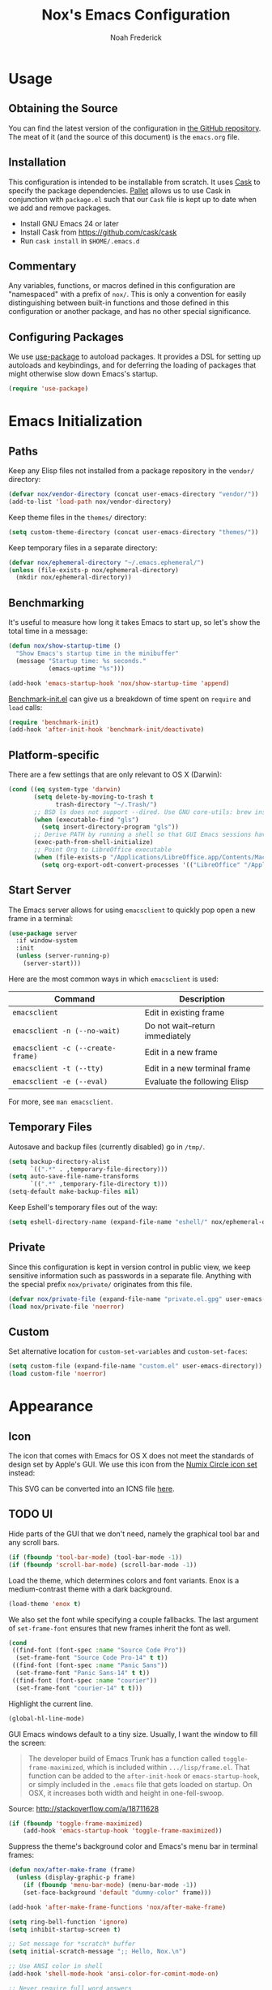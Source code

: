 #+TITLE: Nox's Emacs Configuration
#+AUTHOR: Noah Frederick

* Usage

** Obtaining the Source

   You can find the latest version of the configuration in [[https://github.com/noahfrederick/dots][the GitHub
   repository]]. The meat of it (and the source of this document) is the
   =emacs.org= file.

** Installation

   This configuration is intended to be installable from scratch. It
   uses [[https://github.com/cask/cask][Cask]] to specify the package dependencies. [[https://github.com/rdallasgray/pallet][Pallet]] allows us to
   use Cask in conjunction with =package.el= such that our =Cask= file is
   kept up to date when we add and remove packages.

  - Install GNU Emacs 24 or later
  - Install Cask from https://github.com/cask/cask
  - Run =cask install= in =$HOME/.emacs.d=

** Commentary

   Any variables, functions, or macros defined in this configuration
   are "namespaced" with a prefix of ~nox/~. This is only a convention
   for easily distinguishing between built-in functions and those
   defined in this configuration or another package, and has no other
   special significance.

** Configuring Packages

   We use [[https://github.com/jwiegley/use-package][use-package]] to autoload packages. It provides a DSL for
   setting up autoloads and keybindings, and for deferring the loading
   of packages that might otherwise slow down Emacs's startup.

   #+NAME: init-before
   #+BEGIN_SRC emacs-lisp :tangle no
     (require 'use-package)
   #+END_SRC

* Emacs Initialization

** Paths

   Keep any Elisp files not installed from a package repository in the
   =vendor/= directory:

   #+NAME: init-before
   #+BEGIN_SRC emacs-lisp :tangle no
     (defvar nox/vendor-directory (concat user-emacs-directory "vendor/"))
     (add-to-list 'load-path nox/vendor-directory)
   #+END_SRC

   Keep theme files in the =themes/= directory:

   #+NAME: init-before
   #+BEGIN_SRC emacs-lisp :tangle no
     (setq custom-theme-directory (concat user-emacs-directory "themes/"))
   #+END_SRC

   Keep temporary files in a separate directory:

   #+NAME: init-before
   #+BEGIN_SRC emacs-lisp :tangle no
     (defvar nox/ephemeral-directory "~/.emacs.ephemeral/")
     (unless (file-exists-p nox/ephemeral-directory)
       (mkdir nox/ephemeral-directory))
   #+END_SRC

** Benchmarking

   It's useful to measure how long it takes Emacs to start up, so
   let's show the total time in a message:

   #+NAME: init-after
   #+BEGIN_SRC emacs-lisp :tangle no :tangle no
     (defun nox/show-startup-time ()
       "Show Emacs's startup time in the minibuffer"
       (message "Startup time: %s seconds."
                (emacs-uptime "%s")))

     (add-hook 'emacs-startup-hook 'nox/show-startup-time 'append)
   #+END_SRC

   [[https://github.com/dholm/benchmark-init-el][Benchmark-init.el]] can give us a breakdown of time spent on ~require~
   and ~load~ calls:

   #+NAME: init-before
   #+BEGIN_SRC emacs-lisp :tangle no :tangle no
     (require 'benchmark-init)
     (add-hook 'after-init-hook 'benchmark-init/deactivate)
   #+END_SRC

** Platform-specific

   There are a few settings that are only relevant to OS X (Darwin):

   #+NAME: init-before
   #+BEGIN_SRC emacs-lisp :tangle no
     (cond ((eq system-type 'darwin)
            (setq delete-by-moving-to-trash t
                  trash-directory "~/.Trash/")
            ;; BSD ls does not support --dired. Use GNU core-utils: brew install coreutils
            (when (executable-find "gls")
              (setq insert-directory-program "gls"))
            ;; Derive PATH by running a shell so that GUI Emacs sessions have access to it
            (exec-path-from-shell-initialize)
            ;; Point Org to LibreOffice executable
            (when (file-exists-p "/Applications/LibreOffice.app/Contents/MacOS/soffice")
              (setq org-export-odt-convert-processes '(("LibreOffice" "/Applications/LibreOffice.app/Contents/MacOS/soffice --headless --convert-to %f%x --outdir %d %i"))))))
   #+END_SRC

** Start Server

   The Emacs server allows for using =emacsclient= to quickly pop open a
   new frame in a terminal:

   #+NAME: init-after
   #+BEGIN_SRC emacs-lisp :tangle no
     (use-package server
       :if window-system
       :init
       (unless (server-running-p)
         (server-start)))
   #+END_SRC

   Here are the most common ways in which =emacsclient= is used:

   | Command                         | Description                     |
   |---------------------------------+---------------------------------|
   | =emacsclient=                     | Edit in existing frame          |
   | =emacsclient -n (--no-wait)=      | Do not wait--return immediately |
   | =emacsclient -c (--create-frame)= | Edit in a new frame             |
   | =emacsclient -t (--tty)=          | Edit in a new terminal frame    |
   | =emacsclient -e (--eval)=         | Evaluate the following Elisp    |

   For more, see =man emacsclient=.

** Temporary Files

   Autosave and backup files (currently disabled) go in =/tmp/=.

   #+NAME: init-after
   #+BEGIN_SRC emacs-lisp :tangle no
     (setq backup-directory-alist
           `((".*" . ,temporary-file-directory)))
     (setq auto-save-file-name-transforms
           `((".*" ,temporary-file-directory t)))
     (setq-default make-backup-files nil)
   #+END_SRC

   Keep Eshell's temporary files out of the way:

   #+NAME: init-after
   #+BEGIN_SRC emacs-lisp :tangle no
     (setq eshell-directory-name (expand-file-name "eshell/" nox/ephemeral-directory))
   #+END_SRC

** Private

   Since this configuration is kept in version control in public view,
   we keep sensitive information such as passwords in a separate
   file. Anything with the special prefix ~nox/private/~ originates from
   this file.

   #+NAME: init-before
   #+BEGIN_SRC emacs-lisp :tangle no
     (defvar nox/private-file (expand-file-name "private.el.gpg" user-emacs-directory))
     (load nox/private-file 'noerror)
   #+END_SRC

** Custom

   Set alternative location for =custom-set-variables= and =custom-set-faces=:

   #+NAME: init-after
   #+BEGIN_SRC emacs-lisp :tangle no
     (setq custom-file (expand-file-name "custom.el" user-emacs-directory))
     (load custom-file 'noerror)
   #+END_SRC

* Appearance

** Icon

   The icon that comes with Emacs for OS X does not meet the standards
   of design set by Apple's GUI. We use this icon from the [[https://github.com/numixproject/numix-icon-theme-circle][Numix
   Circle icon set]] instead:

   [[file:emacs.svg]]

   This SVG can be converted into an ICNS file [[http://iconverticons.com/online/][here]].

** TODO UI

   Hide parts of the GUI that we don't need, namely the graphical tool
   bar and any scroll bars.

   #+NAME: appearance
   #+BEGIN_SRC emacs-lisp :tangle no
     (if (fboundp 'tool-bar-mode) (tool-bar-mode -1))
     (if (fboundp 'scroll-bar-mode) (scroll-bar-mode -1))
   #+END_SRC

   Load the theme, which determines colors and font variants. Enox is
   a medium-contrast theme with a dark background.

   #+NAME: appearance
   #+BEGIN_SRC emacs-lisp :tangle no
     (load-theme 'enox t)
   #+END_SRC

   We also set the font while specifying a couple fallbacks. The last
   argument of ~set-frame-font~ ensures that new frames inherit the font
   as well.

   #+NAME: appearance
   #+BEGIN_SRC emacs-lisp :tangle no
     (cond
      ((find-font (font-spec :name "Source Code Pro"))
       (set-frame-font "Source Code Pro-14" t t))
      ((find-font (font-spec :name "Panic Sans"))
       (set-frame-font "Panic Sans-14" t t))
      ((find-font (font-spec :name "courier"))
       (set-frame-font "courier-14" t t)))
   #+END_SRC

   Highlight the current line.

   #+NAME: appearance
   #+BEGIN_SRC emacs-lisp :tangle no
     (global-hl-line-mode)
   #+END_SRC

   GUI Emacs windows default to a tiny size. Usually, I want the
   window to fill the screen:

   #+BEGIN_QUOTE
     The developer build of Emacs Trunk has a function called
     ~toggle-frame-maximized~, which is included within
     =.../lisp/frame.el=. That function can be added to the
     ~after-init-hook~ or ~emacs-startup-hook~, or simply included in the
     =.emacs= file that gets loaded on startup. On OSX, it increases
     both width and height in one-fell-swoop.
   #+END_QUOTE

   Source: http://stackoverflow.com/a/18711628

   #+NAME: appearance
   #+BEGIN_SRC emacs-lisp :tangle no
     (if (fboundp 'toggle-frame-maximized)
         (add-hook 'emacs-startup-hook 'toggle-frame-maximized))
   #+END_SRC

   Suppress the theme's background color and Emacs's menu bar in
   terminal frames:

   #+NAME: appearance
   #+BEGIN_SRC emacs-lisp :tangle no
     (defun nox/after-make-frame (frame)
       (unless (display-graphic-p frame)
         (if (fboundp 'menu-bar-mode) (menu-bar-mode -1))
         (set-face-background 'default "dummy-color" frame)))

     (add-hook 'after-make-frame-functions 'nox/after-make-frame)
   #+END_SRC

   #+NAME: appearance
   #+BEGIN_SRC emacs-lisp :tangle no
     (setq ring-bell-function 'ignore)
     (setq inhibit-startup-screen t)

     ;; Set message for *scratch* buffer
     (setq initial-scratch-message ";; Hello, Nox.\n")

     ;; Use ANSI color in shell
     (add-hook 'shell-mode-hook 'ansi-color-for-comint-mode-on)

     ;; Never require full word answers
     (defalias 'yes-or-no-p 'y-or-n-p)

     (setq linum-format "%4d ")
     (add-hook 'prog-mode-hook 'linum-mode)
   #+END_SRC

** Mode-line

   [[https://github.com/Bruce-Connor/smart-mode-line][Smart Mode Line]] provides a fairly understandable mode-line format.

   #+NAME: appearance
   #+BEGIN_SRC emacs-lisp :tangle no
     (use-package smart-mode-line
       :init
       (progn
         (if after-init-time (sml/setup)
           (add-hook 'after-init-hook 'sml/setup))

         (setq sml/override-theme nil
               sml/shorten-directory nil
               sml/mode-width 'right)))
   #+END_SRC

** Popwin

   [[https://github.com/m2ym/popwin-el][Popwin]] forces certain buffers into a temporary window with fixed
   height that spans the entire width of the frame.

   #+NAME: appearance
   #+BEGIN_SRC emacs-lisp :tangle no
     (use-package popwin
       :commands popwin-mode
       :idle (popwin-mode 1)
       :config
       (progn
         (push '("*Org Agenda*" :width 82 :position right :dedicated t :stick t) popwin:special-display-config)
         (push '("*helm*" :height 20) popwin:special-display-config)
         (push '("^\*helm .+\*$" :regexp t :height 20) popwin:special-display-config)
         (push '("*Compile-Log*" :height 20 :noselect t) popwin:special-display-config)))
   #+END_SRC

** Delimiters

   The parenface package colors parentheses distinctly. The
   rainbow-delimiters package goes a step further and differentiates
   levels of nested parentheses by color. This is mostly useful for
   visually parsing Lisp's parenthesis-heavy syntax.

   #+NAME: appearance
   #+BEGIN_SRC emacs-lisp :tangle no
     (use-package parenface)
     (use-package rainbow-delimiters
       :commands rainbow-delimiters-mode
       :init
       (add-hook 'emacs-lisp-mode-hook 'rainbow-delimiters-mode))
   #+END_SRC

   Highlight matching parenthesis, brace, etc.

   #+NAME: appearance
   #+BEGIN_SRC emacs-lisp :tangle no
     (show-paren-mode t)
   #+END_SRC

** Color Names and Codes

   Rainbow mode displays textual color representations with a
   corresponding colored background.

   #+NAME: appearance
   #+BEGIN_SRC emacs-lisp :tangle no
     (use-package rainbow-mode
       :commands rainbow-turn-on
       :init
       (add-hook 'prog-mode-hook 'rainbow-turn-on))
   #+END_SRC

* Key Bindings

** Evil

   Evil mode is a minor mode providing Vim emulation for Emacs. It
   reproduces Vim's modal editing and even certain Ex commands.

   Evil Leader mode provides something like Vim's =<Leader>=, which is
   set to =SPC= below. Here are the conventions used throughout the
   configuration around "namespacing" sets of commands bound to the
   leader key:

   | Key | Description                 |
   |-----+-----------------------------|
   | =g=   | Git functions (via Magit)   |
   | =h=   | Helm commands               |
   | =o=   | Option (minor-mode) toggles |
   | =r=   | Global Org mode functions   |

   (Evil Leader mode has to be initialized before Evil mode to work
   around [[https://github.com/cofi/evil-leader/issues/10][a limitation]].)

   #+NAME: evil
   #+BEGIN_SRC emacs-lisp :tangle no
     (use-package evil
       :pre-load
       (setq evil-want-C-u-scroll t
             evil-want-C-w-in-emacs-state t)
       :init
       (progn
         (use-package evil-leader
           :init
           (progn
             (evil-leader/set-leader "<SPC>")
             (global-evil-leader-mode 1)

             (evil-leader/set-key
               "SPC" 'smex
               "=" 'nox/indent-buffer
               "b" 'ido-switch-buffer
               "B" 'ibuffer
               "d" 'projectile-find-dir
               "D" 'dired
               "e" 'ido-find-file
               "f" 'projectile-find-file
               "k" 'kill-this-buffer
               "K" 'dash-at-point
               "p" 'projectile-switch-project
               "P" 'paradox-list-packages
               "s" 'ansi-term
               "T" 'nox/write-timestamped-current-file-copy
               "u" 'undo-tree-visualize
               "w" 'whitespace-cleanup
               "y" 'nox/yank-buffer
               "z" 'nox/narrow-or-widen
               ;; Option toggle
               "o l" 'whitespace-mode
               "o n" 'linum-mode
               "o q" 'auto-fill-mode
               "o w" 'toggle-truncate-lines)))

         (use-package evil-numbers
           :config
           (progn
             (define-key evil-normal-state-map "+" 'evil-numbers/inc-at-pt)
             (define-key evil-normal-state-map "_" 'evil-numbers/dec-at-pt))))
       :config
       (progn
         (setq evil-default-cursor '("DodgerBlue1" box)
               evil-normal-state-cursor '("white" box)
               evil-emacs-state-cursor '("pink" box)
               evil-motion-state-cursor '("SeaGreen1" box)
               evil-insert-state-cursor '("white" bar)
               evil-visual-state-cursor '("white" hbar)
               evil-replace-state-cursor '("orange" hbar))

         (evil-mode 1)

         ;; Override the starting state in a few major modes
         (evil-set-initial-state 'magit-mode 'emacs)
         (evil-set-initial-state 'org-agenda-mode 'emacs)
         (evil-set-initial-state 'package-menu-mode 'motion)
         (evil-set-initial-state 'paradox-menu-mode 'motion)

         ;; Reclaim useful keys from evil-motion-state-map
         (define-key evil-motion-state-map (kbd "RET") nil)
         (define-key evil-motion-state-map (kbd "TAB") nil)

         (global-set-key (kbd "RET") 'newline-and-indent)
         (define-key minibuffer-local-map (kbd "C-w") 'backward-kill-word)

         (define-key evil-motion-state-map "j" 'evil-next-visual-line)
         (define-key evil-motion-state-map "k" 'evil-previous-visual-line)
         (define-key evil-normal-state-map "Y" (kbd "y$"))

         ;; Commentary.vim
         (use-package evil-operator-comment
           :init
           (global-evil-operator-comment-mode 1))

         ;; Vinegar.vim
         (autoload 'dired-jump "dired-x"
           "Jump to Dired buffer corresponding to current buffer." t)
         (define-key evil-normal-state-map "-" 'dired-jump)
         (evil-define-key 'normal dired-mode-map "-" 'dired-up-directory)

         ;; Unimpaired.vim
         (define-key evil-normal-state-map (kbd "[ SPC")
           (lambda () (interactive) (evil-insert-newline-above) (forward-line)))
         (define-key evil-normal-state-map (kbd "] SPC")
           (lambda () (interactive) (evil-insert-newline-below) (forward-line -1)))
         (define-key evil-normal-state-map (kbd "[ e") (kbd "ddkP"))
         (define-key evil-normal-state-map (kbd "] e") (kbd "ddp"))
         (define-key evil-normal-state-map (kbd "[ b") 'previous-buffer)
         (define-key evil-normal-state-map (kbd "] b") 'next-buffer)))
   #+END_SRC

   Additionally, let's make =ESC= work more or less like it does in Vim.

   #+NAME: evil
   #+BEGIN_SRC emacs-lisp :tangle no
     ;; Escape minibuffer
     (defun nox/minibuffer-keyboard-quit ()
       "Abort recursive edit.

     In Delete Selection mode, if the mark is active, just deactivate it;
     then it takes a second \\[keyboard-quit] to abort the minibuffer."
       (interactive)
       (if (and delete-selection-mode transient-mark-mode mark-active)
           (setq deactivate-mark t)
         (when (get-buffer "*Completions*") (delete-windows-on "*Completions*"))
         (abort-recursive-edit)))

     (define-key minibuffer-local-map [escape] 'nox/minibuffer-keyboard-quit)
     (define-key minibuffer-local-ns-map [escape] 'nox/minibuffer-keyboard-quit)
     (define-key minibuffer-local-completion-map [escape] 'nox/minibuffer-keyboard-quit)
     (define-key minibuffer-local-must-match-map [escape] 'nox/minibuffer-keyboard-quit)
     (define-key minibuffer-local-isearch-map [escape] 'nox/minibuffer-keyboard-quit)
   #+END_SRC

** God Mode

   [[https://github.com/chrisdone/god-mode][God mode]] allows for entering chorded key sequences without the
   chording.

   #+BEGIN_EXAMPLE
     Before: C-p C-k C-n M-^ ) C-j C-y M-r C-x z z M-2 C-g C-g C-x C-s
     After:    p   k   n g ^ )   j   y g r     . .   2   g   g   x   s
   #+END_EXAMPLE

   [[https://github.com/gridaphobe/evil-god-state][Evil god state]] provides an ~evil-execute-in-god-state~ command, which
   creates an automatic =<Leader>= key of sorts for chorded Emacs
   commands. For example, the =C-x C-f= binding for ~find-file~ becomes
   =\xf=. This becomes particularly useful when dealing with major modes
   such as Org mode that define many mode-specific chorded key
   bindings. In this regard, it fills the role of Vim's =<LocalLeader>=.

   #+NAME: evil
   #+BEGIN_SRC emacs-lisp :tangle no
     (use-package evil-god-state
       :commands evil-execute-in-god-state
       :init (evil-define-key 'normal global-map "\\" 'evil-execute-in-god-state))
   #+END_SRC

* Editing

** Text Encodings

   Use UTF-8 encoding wherever possible:

   #+NAME: editing
   #+BEGIN_SRC emacs-lisp :tangle no
     (set-default-coding-systems 'utf-8-unix)
     (set-terminal-coding-system 'utf-8-unix)
     (set-keyboard-coding-system 'utf-8-unix)
     (prefer-coding-system 'utf-8-unix)
   #+END_SRC

   Even so, ~ansi-term~ doesn't obey:

   #+NAME: editing
   #+BEGIN_SRC emacs-lisp :tangle no
     (defadvice ansi-term (after advise-ansi-term-coding-system)
       (set-buffer-process-coding-system 'utf-8-unix 'utf-8-unix))
     (ad-activate 'ansi-term)
   #+END_SRC

** Utilities

   These packages provide various conveniences for editing.

   #+NAME: editing
   #+BEGIN_SRC emacs-lisp :tangle no
     (use-package evil-surround
       :commands global-evil-surround-mode
       :idle (global-evil-surround-mode 1))

     (use-package smartparens-config
       :commands smartparens-global-mode
       :idle (smartparens-global-mode t)
       :config
       (progn
         ;; Smartparens manipulations
         ;; See all of them here:
         ;; https://github.com/Fuco1/smartparens/wiki/Working-with-expressions
         (evil-define-key 'normal emacs-lisp-mode-map
           (kbd "C-S-k") 'sp-split-sexp
           (kbd "C-S-j") 'sp-join-sexp
           (kbd "C-S-l") 'sp-forward-slurp-sexp
           (kbd "C-S-h") 'sp-backward-slurp-sexp
           (kbd "C-M-l") 'sp-forward-barf-sexp
           (kbd "C-M-h") 'sp-backward-barf-sexp)

         ;; Fix handling of {} and [] when hitting RET inside
         (defun nox/sp/pair-on-newline (id action context)
           "Put trailing pair on newline and return to point."
           (save-excursion
             (newline)
             (indent-according-to-mode)))

         (defun nox/sp/pair-on-newline-and-indent (id action context)
           "Open a new brace or bracket expression, with relevant newlines and indent."
           (nox/sp/pair-on-newline id action context)
           (indent-according-to-mode))

         (sp-pair "{" nil :post-handlers
                  '(:add ((lambda (id action context)
                            (nox/sp/pair-on-newline-and-indent id action context)) "RET")))
         (sp-pair "[" nil :post-handlers
                  '(:add ((lambda (id action context)
                            (nox/sp/pair-on-newline-and-indent id action context)) "RET")))))
   #+END_SRC

   When proper source control isn't an option, it's useful to be able
   to create a copy of a file as you are working on it.
   ~nox/write-timestamped-current-file-copy~ writes the contents of the
   active buffer to a copy with a timestamp appended to the filename.

   #+NAME: editing
   #+BEGIN_SRC emacs-lisp :tangle no
     (defun nox/write-file-copy (filename)
       (interactive "F")
       (save-restriction (widen)
                         (write-region (point-min) (point-max) filename)))

     (defun nox/write-timestamped-file-copy (filename)
       (interactive "F")
       (let ((timestamp (format-time-string "%Y%m%d-%H%M%S"))
             (filename-head (file-name-sans-extension filename))
             (filename-ext (file-name-extension filename t)))
         (nox/write-file-copy (expand-file-name (concat filename-head "_" timestamp filename-ext)))))

     (defun nox/write-timestamped-current-file-copy ()
       (interactive)
       (nox/write-timestamped-file-copy (buffer-file-name)))
   #+END_SRC

   Copying the entire buffer contents to the clipboard is a fairly
   common need when working with other graphical programs.

   #+NAME: editing
   #+BEGIN_SRC emacs-lisp :tangle no
     (defun nox/yank-buffer ()
       "Copy entire buffer to clipboard."
       (interactive)
       (clipboard-kill-ring-save (point-min) (point-max)))
   #+END_SRC

** Scrolling

   #+NAME: editing
   #+BEGIN_SRC emacs-lisp :tangle no
     (setq scroll-conservatively 999        ; Never recenter the window on the cursor
           mouse-wheel-scroll-amount '(1))  ; Slower mouse wheel/trackpad scrolling
   #+END_SRC

** Windows

   Resizing windows in Emacs isn't very intuitive. Rather than
   expanding or contracting the current window, it makes more sense to
   conceptualize moving the border between windows, which [[https://github.com/ramnes/move-border][move-border]]
   accomplishes.

   #+NAME: evil
   #+BEGIN_SRC emacs-lisp :tangle no
     (use-package move-border
       :commands (move-border-left
                  move-border-right
                  move-border-up
                  move-border-down)
       :init
       (progn
         (define-key evil-normal-state-map (kbd "<left>") 'move-border-left)
         (define-key evil-normal-state-map (kbd "<right>") 'move-border-right)
         (define-key evil-normal-state-map (kbd "<up>") 'move-border-up)
         (define-key evil-normal-state-map (kbd "<down>") 'move-border-down)))
   #+END_SRC

   Here we create a mapping to narrow the buffer in an intelligent way
   based on the concept in [[http://endlessparentheses.com/emacs-narrow-or-widen-dwim.html][this post by Artur Malabarba]].

   #+NAME: evil
   #+BEGIN_SRC emacs-lisp :tangle no
     (defun nox/narrow-or-widen (p)
       "If the buffer is narrowed, it widens. Otherwise, it narrows intelligently.
     Intelligently means: region, org-src-block, org-subtree, or defun,
     whichever applies first.
     Narrowing to org-src-block actually calls `org-edit-src-code'.

     With prefix P, don't widen, just narrow even if buffer is already
     narrowed."
       (interactive "P")
       (declare (interactive-only))
       (cond ((and (buffer-narrowed-p) (not p))
              (widen))
             ((region-active-p)
              (narrow-to-region (region-beginning) (region-end)))
             ((and (boundp 'org-src-mode) org-src-mode (not p))
              (org-edit-src-exit))
             ((derived-mode-p 'org-mode)
              (cond ((org-in-src-block-p)
                     (org-edit-src-code))
                    ((org-at-block-p)
                     (org-narrow-to-block))
                    (t (org-narrow-to-subtree))))
             (t (narrow-to-defun))))
   #+END_SRC

** Whitespace and Formatting

   #+NAME: editing
   #+BEGIN_SRC emacs-lisp :tangle no
     (setq-default indent-tabs-mode nil)

     (defun nox/indent-use-tabs ()
       (setq indent-tabs-mode t))
     (add-hook 'markdown-mode-hook 'nox/indent-use-tabs)
     (add-hook 'web-mode-hook 'nox/indent-use-tabs)

     (use-package dtrt-indent
       :init (dtrt-indent-mode 1))
   #+END_SRC

   #+NAME: editing
   #+BEGIN_SRC emacs-lisp :tangle no
     (setq require-final-newline t) ; auto-insert final newlines in all files

     (use-package whitespace
       :commands (whitespace-cleanup
                  whitespace-mode)
       :config
       (progn
         (setq whitespace-line-column nil) ; Use value of fill-column
         (setq whitespace-style '(face
                                  tabs
                                  spaces
                                  trailing
                                  lines-tail
                                  space-before-tab
                                  newline
                                  indentation
                                  empty
                                  space-after-tab
                                  space-mark
                                  tab-mark
                                  newline-mark))))

     (defun nox/indent-buffer ()
             (interactive)
             (save-excursion
                     (indent-region (point-min) (point-max) nil)))

     (defun nox/show-trailing-whitespace ()
             (interactive)
             (setq show-trailing-whitespace t))

     (add-hook 'prog-mode-hook
               'nox/show-trailing-whitespace)
   #+END_SRC

   Auto-filling refers to hard-wrapping text. The default fill-column
   is 80. We adjust this value for specific modes as needed.

   #+NAME: editing
   #+BEGIN_SRC emacs-lisp :tangle no
     (setq comment-auto-fill-only-comments t)
     (add-hook 'text-mode-hook 'turn-on-auto-fill)
     (add-hook 'prog-mode-hook 'turn-on-auto-fill)
   #+END_SRC

** Spelling

   Use aspell for spell checking: =brew install aspell --lang=en=

   #+NAME: editing
   #+BEGIN_SRC emacs-lisp :tangle no
     (use-package flyspell
       :defer t
       :idle (nox/flyspell-setup)
       :init (setq ispell-program-name "aspell"))

     (defun nox/flyspell-setup ()
       "Deferred setup of flyspell-mode."
       (add-hook 'text-mode-hook 'flyspell-mode)
       (add-hook 'prog-mode-hook 'flyspell-prog-mode))
   #+END_SRC

** Syntax Checking

   Use [[https://github.com/flycheck/flycheck][Flycheck]] to validate syntax on the fly.

   #+NAME: editing
   #+BEGIN_SRC emacs-lisp :tangle no
     (use-package flycheck
       :commands global-flycheck-mode
       :idle (global-flycheck-mode 1)
       :config (setq-default flycheck-disabled-checkers '(html-tidy emacs-lisp-checkdoc)))
   #+END_SRC

** Version Control and History

   Undo tree provides a Vim-like branching undo history that can be
   visualized and traversed in another window.

   #+NAME: editing
   #+BEGIN_SRC emacs-lisp :tangle no
     (use-package undo-tree
       :config
       (setq undo-tree-visualizer-diff t
             undo-tree-visualizer-timestamps t))
   #+END_SRC

   Magit provides featureful Git integration.

   #+NAME: editing
   #+BEGIN_SRC emacs-lisp :tangle no
     (use-package magit
       :commands (magit-status magit-diff magit-log magit-blame-mode)
       :init
       (evil-leader/set-key
         "g s" 'magit-status
         "g b" 'magit-blame-mode
         "g l" 'magit-log
         "g d" 'magit-diff)
       :config
       (progn
         (evil-make-overriding-map magit-mode-map 'emacs)
         (define-key magit-mode-map "\C-w" 'evil-window-map)
         (evil-define-key 'emacs magit-mode-map "j" 'magit-goto-next-section)
         (evil-define-key 'emacs magit-mode-map "k" 'magit-goto-previous-section)
         (evil-define-key 'emacs magit-mode-map "K" 'magit-discard-item))) ; k
   #+END_SRC

** Languages
*** Emacs-Lisp

    #+NAME: editing
    #+BEGIN_SRC emacs-lisp :tangle no
      (use-package emacs-lisp-mode
        :init
        (progn
          (use-package eldoc
            :commands turn-on-eldoc-mode
            :init (add-hook 'emacs-lisp-mode-hook 'turn-on-eldoc-mode))

          (evil-leader/set-key-for-mode 'emacs-lisp-mode "C" 'byte-compile-file)
          (evil-leader/set-key-for-mode 'emacs-lisp-mode "E" 'eval-buffer)
          (evil-leader/set-key-for-mode 'emacs-lisp-mode "D" 'eval-defun)
          (evil-leader/set-key-for-mode 'emacs-lisp-mode "x" 'eval-last-sexp)
          (evil-leader/set-key-for-mode 'emacs-lisp-mode "X" 'eval-print-last-sexp))
        :mode ("Cask" . emacs-lisp-mode))

      (defun nox/byte-recompile ()
        "`byte-compile' every .el file under `user-emacs-directory' recursively"
        (interactive)
        (byte-recompile-directory user-emacs-directory 0)
        (when (fboundp 'sauron-add-event)
          (sauron-add-event 'editor 2 "Byte compiled Emacs directory")))

      (defun nox/byte-compile-current-buffer ()
        "`byte-compile' current buffer in emacs-lisp-mode if compiled file exists."
        (interactive)
        (when (and (eq major-mode 'emacs-lisp-mode)
                   (file-exists-p (byte-compile-dest-file buffer-file-name)))
          (byte-compile-file buffer-file-name)
          (when (fboundp 'sauron-add-event)
            (sauron-add-event 'editor 2 "Byte compiled buffer"))))

      (add-hook 'after-save-hook 'nox/byte-compile-current-buffer)
    #+END_SRC

*** Puppet

    #+NAME: editing
    #+BEGIN_SRC emacs-lisp :tangle no
      (use-package puppet-mode
        :mode (("\\.pp$" . puppet-mode)))
    #+END_SRC

*** Ruby

    #+NAME: editing
    #+BEGIN_SRC emacs-lisp :tangle no
      (use-package enh-ruby-mode
        :mode (("\\.rake$" . enh-ruby-mode)
               ("\\.gemspec$" . enh-ruby-mode)
               ("\\.ru$" . enh-ruby-mode)
               ("Rakefile$" . enh-ruby-mode)
               ("Gemfile$" . enh-ruby-mode)
               ("Capfile$" . enh-ruby-mode)
               ("Puppetfile$" . enh-ruby-mode)
               ("Guardfile$" . enh-ruby-mode))
        :init
        (progn
          (add-hook 'enh-ruby-mode-hook 'robe-mode)
          (add-hook 'robe-mode-hook 'ac-robe-setup)))
    #+END_SRC

*** Web

    Web mode provides, among other features, syntax highlighting for
    Javascript and CSS embedded in HTML as well as highlighting for
    various templating languages.

    #+NAME: editing
    #+BEGIN_SRC emacs-lisp :tangle no
      (use-package web-mode
        :mode (("\\.html?\\'" . web-mode)
               ("\\.css\\'" . web-mode)
               ("\\.mustache\\'" . web-mode)
               ("\\.erb\\'" . web-mode))
        :init
        (add-hook 'web-mode-hook (lambda ()
                                   (set-fill-column 120))))
    #+END_SRC

** Snippets

   Use [[https://github.com/capitaomorte/yasnippet][YASnippet]] for snippets:

   #+NAME: editing
   #+BEGIN_SRC emacs-lisp :tangle no
     (use-package yasnippet
       :commands yas-global-mode
       :idle (yas-global-mode t)
       :init
       (progn
         ;; Suppress excessive log messages
         (setq yas-verbosity 1
               yas-prompt-functions '(yas-ido-prompt)
               yas-snippet-dir (expand-file-name "snippets" user-emacs-directory))))
   #+END_SRC

** Expansion

   Use [[http://www.gnu.org/software/emacs/manual/html_node/autotype/Hippie-Expand.html][hippie-expand]] for inline expansion in all modes:

   #+NAME: editing
   #+BEGIN_SRC emacs-lisp :tangle no
     (global-set-key (kbd "M-/") 'hippie-expand)
   #+END_SRC

* Navigation and Completion

** Save Place

   Place the point where we left it when last visiting the same file.

   #+NAME: navigation-completion
   #+BEGIN_SRC emacs-lisp :tangle no
     (use-package saveplace
       :init
       (progn
         (setq-default save-place t)
         (setq save-place-file (expand-file-name "saved-places" nox/ephemeral-directory))))
   #+END_SRC

** Ido

   #+NAME: navigation-completion
   #+BEGIN_SRC emacs-lisp :tangle no
     (use-package ido
       :init
       (progn
         (setq ido-save-directory-list-file (expand-file-name "ido.last" nox/ephemeral-directory))

         (ido-mode t)
         (ido-everywhere t)
         (ido-ubiquitous-mode t))

       :config
       (progn
         (setq ido-enable-flex-matching t
               ido-use-virtual-buffers t
               ido-create-new-buffer 'always) ; Do not prompt when creating new file
         (add-to-list 'ido-ignore-files "\\.DS_Store")

         (add-hook 'ido-setup-hook 'nox/ido-setup)

         (defun nox/ido-setup ()
           "Add Evil-mode-like key bindings for ido."
           (define-key ido-completion-map (kbd "C-j") 'ido-next-match)
           (define-key ido-completion-map (kbd "C-k") 'ido-prev-match)
           (define-key ido-buffer-completion-map (kbd "C-d") 'ido-kill-buffer-at-head) ; Originally C-k
           (define-key ido-file-completion-map (kbd "C-d") 'ido-delete-file-at-head)
           (define-key ido-file-completion-map (kbd "C--") 'ido-enter-dired)) ; Originally C-d

         (use-package ido-vertical-mode
           :init
           (ido-vertical-mode))))
   #+END_SRC

** Smex

   Smex provides Ido completion for =M-x=.

   #+NAME: navigation-completion
   #+BEGIN_SRC emacs-lisp :tangle no
     (use-package smex
       :bind (("M-x" . smex)
              ("M-X" . smex-major-mode-commands))
       :init
       (progn
         (setq smex-save-file (expand-file-name "smex-items" nox/ephemeral-directory))
         (setq smex-history-length 10)
         (setq smex-flex-matching t)
         (smex-initialize)))
   #+END_SRC

** Buffers

   For more intensive buffer switching and buffer management, we use
   ibuffer, which displays a listing in its own
   buffer. ~ibuffer-saved-filter-groups~ defines rules for grouping
   buffers under categories ("filter groups").

   The [[https://github.com/purcell/ibuffer-vc][ibuffer-vc]] package generates filter groups for consumption by
   ibuffer that categorize buffers by version control repository root.

   #+NAME: navigation-completion
   #+BEGIN_SRC emacs-lisp :tangle no
     (use-package ibuffer
       :commands ibuffer
       :init
       (progn
         (setq ibuffer-saved-filter-groups
               '(("Config" (or
                            (filename . ".dots/")
                            (filename . ".emacs.d/")))
                 ("Shell"  (or
                            (mode . eshell-mode)
                            (mode . shell-mode)))
                 ("Dired"  (mode . dired-mode))
                 ("Prose"  (or
                            (mode . tex-mode)
                            (mode . plain-tex-mode)
                            (mode . latex-mode)
                            (mode . rst-mode)
                            (mode . markdown-mode)))
                 ("Org"    (mode . org-mode))
                 ("Gnus"   (or
                            (mode . message-mode)
                            (mode . gnus-group-mode)
                            (mode . gnus-summary-mode)
                            (mode . gnus-article-mode)))
                 ("Emacs"  (name . "^\\*.*\\*$")))
               ibuffer-show-empty-filter-groups nil
               ibuffer-expert t)

         (use-package ibuffer-vc
           :commands ibuffer-vc-generate-filter-groups-by-vc-root
           :init
           (progn
             (defun nox/ibuffer-apply-filter-groups ()
               "Combine my saved ibuffer filter groups with those generated
          by `ibuffer-vc-generate-filter-groups-by-vc-root'"
               (interactive)
               (setq ibuffer-filter-groups
                     (append (ibuffer-vc-generate-filter-groups-by-vc-root)
                             ibuffer-saved-filter-groups))
               (message "ibuffer-vc: groups set")
               (let ((ibuf (get-buffer "*Ibuffer*")))
                 (when ibuf
                   (with-current-buffer ibuf
                     (pop-to-buffer ibuf)
                     (ibuffer-update nil t)))))

             (add-hook 'ibuffer-hook 'nox/ibuffer-apply-filter-groups)))))
   #+END_SRC

   Clean up buffers periodically:

   #+NAME: navigation-completion
   #+BEGIN_SRC emacs-lisp :tangle no
     (use-package midnight)
   #+END_SRC

** Helm

   Helm provides an interface for finding and acting on items in a
   list, such as files, buffers, and so on.

   #+NAME: navigation-completion
   #+BEGIN_SRC emacs-lisp :tangle no
     (use-package helm
       :commands (helm-buffers-list
                  helm-colors
                  helm-find-files
                  helm-for-files
                  helm-google-suggest
                  helm-mini
                  helm-help
                  helm-show-kill-ring
                  helm-org-keywords
                  helm-org-headlines
                  helm-projectile
                  helm-M-x)
       :init
       (evil-leader/set-key
         "h b" 'helm-buffers-list
         "h e" 'helm-find-files
         "h f" 'helm-for-files
         "h g" 'helm-google-suggest
         "h k" 'helm-show-kill-ring
         "h o" 'helm-org-headlines
         "h p" 'helm-projectile
         "h x" 'helm-M-x)
       :config
       (progn
         (use-package helm-config)
         (define-key helm-map (kbd "C-j") 'helm-next-line)
         (define-key helm-map (kbd "C-k") 'helm-previous-line)))
   #+END_SRC

** Find in Project

   [[https://github.com/bbatsov/projectile][Projectile]] allows easy switching between projects as well as
   finding files and buffers related to the current project, however
   it does not implement its own interface, instead leveraging Ido,
   Helm, or Grizzl.

   Projectile's bindings start with =C-c p=.

   #+NAME: navigation-completion
   #+BEGIN_SRC emacs-lisp :tangle no
     (use-package projectile
       :init
       (progn
         (setq projectile-show-paths-function 'projectile-hashify-with-relative-paths)
         (projectile-global-mode)))
   #+END_SRC

** Auto-completion

   Use [[http://cx4a.org/software/auto-complete/index.html][Auto Complete Mode]] for inline completion in certain major modes:

   #+NAME: navigation-completion
   #+BEGIN_SRC emacs-lisp :tangle no
     (use-package auto-complete-config
       :commands ac-config-default
       :idle (ac-config-default)
       :init
       (progn
         ;; The default value of ac-sources is
         ;; '(ac-source-abbrev ac-source-dictionary ac-source-words-in-same-mode-buffers)
         ;; and then this is overridden for a handful of major modes.
         ;;
         ;; Add a couple of non-default sources to ac-sources for all buffers
         ;; by redefining this function called from (ac-config-default):
         (defun ac-common-setup ()
           (setq ac-sources (append ac-sources '(ac-source-yasnippet
                                                 ac-source-filename))))

         (setq ac-comphist-file (expand-file-name "ac-comphist.dat" nox/ephemeral-directory)
               ac-auto-start 1)) ; Number of characters typed before completion starts
       :config
       (progn
         (use-package pos-tip)

         (add-to-list 'ac-dictionary-directories (expand-file-name "ac-dict" user-emacs-directory))
         ;; User-defined dictionary goes in "~/.dict" by default.

         (ac-flyspell-workaround)
         (ac-linum-workaround)))
   #+END_SRC

** Key Bindings

   Completion of sorts for key sequences is provided by [[https://github.com/kbkbkbkb1/guide-key][guide-key]]:

   #+NAME: navigation-completion
   #+BEGIN_SRC emacs-lisp :tangle no
     (use-package guide-key
       :commands guide-key-mode
       :idle (guide-key-mode 1)
       :config
       (progn
         (setq guide-key/recursive-key-sequence-flag t
               guide-key/align-command-by-space-flag t
               guide-key/popup-window-position 'bottom)

         ;; Sequences of interest globally
         (setq guide-key/guide-key-sequence '("SPC"     ; Evil leader key
                                              "C-x r"   ; Register commands
                                              "C-x 4"   ; Other window commands
                                              "C-x 5"   ; Other frame commands
                                              "C-x c"   ; Helm prefix
                                              "C-c p"   ; Projectile prefix
                                              "C-c P")) ; Project-persist prefix

         ;; Sequences of interest for specific modes
         (defun guide-key/my-hook-function-for-org-mode ()
           (guide-key/add-local-guide-key-sequence "C-c")
           (guide-key/add-local-highlight-command-regexp "org-"))
         (add-hook 'org-mode-hook 'guide-key/my-hook-function-for-org-mode)

         (defun guide-key/my-hook-function-for-markdown-mode ()
           (guide-key/add-local-guide-key-sequence "C-c")
           (guide-key/add-local-highlight-command-regexp "markdown-\\|outline-"))
         (add-hook 'markdown-mode-hook 'guide-key/my-hook-function-for-markdown-mode)))
   #+END_SRC

* Org

** Basic Settings

   #+NAME: org
   #+BEGIN_SRC emacs-lisp :tangle no
     (use-package org
       :config
       (progn
         (use-package evil-org)
         (use-package org-mac-link
           :commands org-mac-grab-link)

         ;; Track habits
         (add-to-list 'org-modules 'org-habit)
         (use-package org-habit
           :config
           (setq org-habit-show-habits-only-for-today t
                 org-habit-show-done-always-green t))

         (setq org-directory "~/org"
               org-default-notes-file (expand-file-name "inbox.org" org-directory))

         ;; http://lists.gnu.org/archive/html/emacs-orgmode/2013-02/msg00644.html
         (run-at-time "24:01" 3600 'org-agenda-to-appt)           ;; update appt list hourly
         (add-hook 'org-finalize-agenda-hook 'org-agenda-to-appt) ;; update appt list on agenda view

         (setq org-capture-templates
               '(("t" "To-do" entry
                   (file "")
                   "* TODO %u %^{Task}"
                   :clock-keep t :kill-buffer t)
                 ("d" "To-do (done)" entry
                   (file "")
                   "* DONE %u %^{Task}"
                   :clock-keep t :kill-buffer t)
                 ("u" "Quick to-do" entry
                   (file "")
                   "* TODO %^{Task}\n  SCHEDULED: %t"
                   :clock-keep t :kill-buffer t :immediate-finish t)
                 ("j" "Journal entry" entry
                   (file+datetree "~/org/diary.org")
                   "* %?\n  %U\n"
                   :clock-keep t :kill-buffer t)
                 ("p" "TeamworkPM task" entry
                   (file+headline "~/org/bigtech.org" "Tasks")
                   "* TODO %^{TWPMLink}p%^{Task}"
                   :clock-keep t :clock-in t :immediate-finish t)))

         (setq org-goto-interface 'outline-path-completion
               org-log-done 'time
               org-log-into-drawer t
               org-treat-S-cursor-todo-selection-as-state-change nil ; Cycle through TODO states with S-Left/Right skipping logging
               org-refile-targets '((org-agenda-files :maxlevel . 2))
               org-refile-target-verify-function 'nox/verify-refile-target
               org-refile-allow-creating-parent-nodes 'confirm
               org-refile-use-outline-path t
               org-outline-path-complete-in-steps nil
               org-completion-use-ido t
               org-indirect-buffer-display 'current-window
               org-return-follows-link t
               org-catch-invisible-edits 'show-and-error)

         (setq org-todo-keywords '((sequence
                                     "TODO(t)"
                                     "STARTED(s!)"
                                     "WAITING(w@/!)"
                                     "|"
                                     "CANCELED(c@)"
                                     "DONE(d!)"
                                     )))

         (defun nox/verify-refile-target ()
           "Exclude TODO keywords with a done state from refile targets"
           (not (member (nth 2 (org-heading-components)) org-done-keywords)))

         (setq org-hide-leading-stars t)

         ;; Code blocks
         (org-babel-do-load-languages
           'org-babel-load-languages
           '((emacs-lisp . t)
             (sh . t)))
         (setq org-src-fontify-natively t
               org-src-tab-acts-natively t)))
   #+END_SRC

** Templates

   Org mode provides a mechanism for inserting [[http://orgmode.org/manual/Easy-Templates.html][templates]] into Org
   documents. To insert a structural element, type a =<=, followed by a
   template selector and =<TAB>=.

** Tags

   Org headlines can be tagged such that they are easier to find and
   filter. Here we set up reusable tags with mnemonic shortcuts.

   #+NAME: org
   #+BEGIN_SRC emacs-lisp :tangle no
     (setq org-tag-alist '((:startgroup)
                           ("@work" . ?W)     ; Contexts
                           ("@home" . ?H)
                           ("@school" . ?S)
                           ("@errand" . ?E)
                           (:endgroup)
                           ("build" . ?b)     ; Task types
                           ("earn" . ?e)
                           ("learn" . ?l)
                           ("focus" . ?f)     ; Task statuses
                           ("someday" . ?s)
                           ("delegate" . ?d)))
   #+END_SRC

** Exporting

   #+NAME: org
   #+BEGIN_SRC emacs-lisp :tangle no
     (setq org-hide-emphasis-markers t
           org-export-with-section-numbers nil
           org-export-backends '(html
                                 latex
                                 md)
           org-html-preamble nil
           org-html-postamble nil
           org-html-head-include-default-style nil
           org-html-head-include-scripts nil
           org-html-head (concat "<link rel=\"stylesheet\" type=\"text/css\" href=\"org.css\" />\n"
                                 "<meta name=\"viewport\" content=\"initial-scale=1, maximum-scale=1\" />")
           org-html-text-markup-alist '((bold . "<strong>%s</strong>")
                                        (code . "<code>%s</code>")
                                        (italic . "<em>%s</em>")
                                        (strike-through . "<del>%s</del>")
                                        (underline . "<dfn>%s</dfn>") ; Somewhat arbitrary
                                        (verbatim . "<kbd>%s</kbd>")))
   #+END_SRC

** Key Bindings

*** Hierarchy

    | Binding        | Function                                     |
    |----------------+----------------------------------------------|
    | =M-<left/right>= | Promote/demote current headline or list item |
    | =M-<enter>=      | Create new item at current level             |
    | =M-S-<enter>=    | Create new TODO at current level             |

*** To-Dos

    | Binding     | Function                                       |
    |-------------+------------------------------------------------|
    | =C-c C-t=     | Cycle state                                    |
    | =C-c C-s=     | Schedule it                                    |
    | =C-c C-d=     | Set deadline                                   |
    | =C-c <comma>= | Set priority                                   |
    | =S-<up/down>= | Increase/decrease priority of current headline |
    | =C-c C-c=     | Toggle checkbox state                          |
    | =C-u C-c C-c= | Toggle checkbox presence                       |

*** Links

    | Binding | Function                    |
    |---------+-----------------------------|
    | =C-c C-l= | Insert link or edit current |

*** Dates and Times

    | Binding               | Function                                              |
    |-----------------------+-------------------------------------------------------|
    | =C-c .=                 | Insert timestamp (use twice to insert range)          |
    | =C-c !=                 | Insert inactive timestamp (doesn't appear in agendas) |
    | =C-u C-c .= / =C-u C-c != | Like above but including time                         |
    | =S-<left/right>=        | Increment/decrement by day                            |
    | =S-<up/down>=           | Increment/decrement segment at cursor                 |
    | =C-c C-y=               | Evaluate time range and insert after range text       |

*** Tags

    | Binding | Function       |
    |---------+----------------|
    | =C-c C-q= | Tag a headline |

*** Archiving

    | Binding         | Function                                                |
    |-----------------+---------------------------------------------------------|
    | =C-c C-x C-a=     | Archive current item                                    |
    | =C-u C-c C-x C-s= | Prompt to archive each non-TODO subtree of current item |

*** Clocking tasks

    | Binding                   | Function                                                      |
    |---------------------------+---------------------------------------------------------------|
    | =C-c C-x C-i= / =C-c C-x C-o= | Clock in/clock out                                            |
    | =C-u C-c C-x C-i=           | Select from list of recently clocked tasks                    |
    | =C-u C-u C-c C-x C-i=       | Clock into the task at point and mark it as the default task  |
    | =C-u C-u C-u C-c C-x C-i=   | Start clock at point at time last clock stopped               |
    | =C-c C-x C-x=               | Clock in last clocked task                                    |
    | =C-u C-c C-x C-x=           | As above, but select from recently clocked tasks              |
    | =C-u C-u C-c C-x C-x=       | As above, but start clock at time last clock stopped          |
    | =C-S-<up/down>=             | On ~CLOCK~ log lines, shift both timestamps preserving duration |
    | =C-c C-x C-q=               | Cancel current clock                                          |
    | =C-c C-x C-j=               | Jump to currently clocked in item                             |

    Note: The clock is automatically stopped on tasks when you mark them as DONE.

*** Source Code

    | Binding            | Function                              |
    |--------------------+---------------------------------------|
    | =C-c <single-quote>= | Edit current ~SRC~ block in native mode |

*** Customizations

   #+NAME: org
   #+BEGIN_SRC emacs-lisp :tangle no
     ;; Org mode - http://orgmode.org/guide/Activation.html#Activation
     (evil-leader/set-key
       "r a" 'org-agenda
       "r b" 'org-iswitchb
       "r c" 'org-capture
       "r l" 'org-store-link)

     (eval-after-load 'org-agenda
       '(progn
          ;; Use the standard Org agenda bindings as a base
          (evil-make-overriding-map org-agenda-mode-map 'emacs t)
          (evil-define-key 'emacs org-agenda-mode-map "j" 'org-agenda-next-line)
          (evil-define-key 'emacs org-agenda-mode-map "k" 'org-agenda-previous-line)
          (evil-define-key 'emacs org-agenda-mode-map (kbd "C-j") 'org-agenda-goto-date) ; "j"
          (evil-define-key 'emacs org-agenda-mode-map "n" 'org-agenda-capture)))         ; "k"
   #+END_SRC

** Clocking Time

   #+NAME: org
   #+BEGIN_SRC emacs-lisp :tangle no
     (use-package org-clock
       :init
       (progn
         (setq org-clock-persist-file (expand-file-name ".org-clock-save.el" org-directory)
               org-clock-persist t
               ;; Do not prompt to resume an active clock
               ;org-clock-persist-query-resume nil
               ;; Resume clocking task on clock-in if the clock line is open
               org-clock-in-resume t
               org-clock-in-switch-to-state "STARTED"
               org-clock-out-remove-zero-time-clocks t
               org-clock-out-when-done t
               org-clock-idle-time 20
               ;; Include current clocking task in clock reports
               org-clock-report-include-clocking-task t)

         ;; Resume clocking tasks when emacs is restarted
         (org-clock-persistence-insinuate)))
   #+END_SRC

** Agenda

*** Basic Configuration

    #+NAME: org
    #+BEGIN_SRC emacs-lisp :tangle no
      (use-package org-agenda
        :commands (org-agenda org-agenda-list)
        :config
        (setq org-agenda-files '("~/org")
              org-agenda-skip-unavailable-files t
              org-agenda-skip-deadline-if-done nil
              org-agenda-skip-scheduled-if-done nil
              org-agenda-restore-windows-after-quit t
              org-agenda-window-setup 'current-window
              org-agenda-show-all-dates t
              org-agenda-show-log t
              org-agenda-diary-file (expand-file-name "diary.org" org-directory)
              org-agenda-include-diary t))
    #+END_SRC

*** Custom Agenda Commands

    Below are our custom agenda commands:

    | Key | Description                                   |
    |-----+-----------------------------------------------|
    | =d=   | Timeline for today, including a clock summary |
    | =w=   | Items with status WAITING                     |
    | =U=   | Important tasks that I might tend to avoid    |
    | =P=   | Items by priority                             |

    #+NAME: org
    #+BEGIN_SRC emacs-lisp :tangle no
      (eval-after-load 'org-agenda
        '(setq org-agenda-custom-commands
               '(("a" "Agenda"
                  ((agenda "")
                   (tags-todo "/!STARTED"
                              ((org-agenda-overriding-header "In Progress")
                               (org-tags-match-list-sublevels nil)
                               (org-agenda-sorting-strategy '(priority-down
                                                              category-keep
                                                              effort-up))))
                   (tags "REFILE"
                         ((org-agenda-overriding-header "Entries to Refile")
                          (org-tags-match-list-sublevels nil)))
                   (tags "-REFILE/"
                         ((org-agenda-overriding-header "Entries to Archive")
                          (org-agenda-skip-function 'nox/skip-non-archivable-tasks)
                          (org-tags-match-list-sublevels nil)))))
                 ("d" "Timeline for today"
                  ((agenda ""))
                  ((org-agenda-ndays 1)
                   (org-agenda-show-log t)
                   (org-agenda-log-mode-items '(clock closed))
                   (org-agenda-clockreport-mode t)
                   (org-agenda-entry-types '())))
                 ("w" "Waiting for"
                  todo "WAITING"
                  ((org-agenda-sorting-strategy '(priority-down))))
                 ("U" "Important stuff I don't want to do"
                  ((tags-todo "focus")))
                 ("P" "By priority"
                  ((tags-todo "+PRIORITY=\"A\"")
                   (tags-todo "+PRIORITY=\"B\"")
                   (tags-todo "+PRIORITY=\"\"")
                   (tags-todo "+PRIORITY=\"C\""))
                  ((org-agenda-prefix-format "%-10c %-10T %e ")
                   (org-agenda-sorting-strategy '(priority-down
                                                  tag-up
                                                  category-keep
                                                  effort-down)))))))
    #+END_SRC

    #+NAME: org
    #+BEGIN_SRC emacs-lisp :tangle no
      ;; Thanks to http://doc.norang.ca/org-mode.html
      (defun nox/skip-non-archivable-tasks ()
        "Skip trees that are not available for archiving"
        (save-restriction
          (widen)
          ;; Consider only tasks with done todo headings as archivable candidates
          (let ((next-headline (save-excursion (or (outline-next-heading) (point-max))))
                (subtree-end (save-excursion (org-end-of-subtree t))))
            (if (member (org-get-todo-state) org-todo-keywords-1)
                (if (member (org-get-todo-state) org-done-keywords)
                    (let* ((daynr (string-to-int (format-time-string "%d" (current-time))))
                           (a-month-ago (* 60 60 24 (+ daynr 1)))
                           (last-month (format-time-string "%Y-%m-" (time-subtract (current-time) (seconds-to-time a-month-ago))))
                           (this-month (format-time-string "%Y-%m-" (current-time)))
                           (subtree-is-current (save-excursion
                                                 (forward-line 1)
                                                 (and (< (point) subtree-end)
                                                      (re-search-forward (concat last-month "\\|" this-month) subtree-end t)))))
                      (if subtree-is-current
                          subtree-end ; Has a date in this month or last month, skip it
                        nil))  ; available to archive
                  (or subtree-end (point-max)))
              next-headline))))
    #+END_SRC

*** Automatically Show Agenda

    I tend not to consult the agenda often enough, so let's show it
    after Emacs is idle for a while.

    #+NAME: org
    #+BEGIN_SRC emacs-lisp :tangle no
      (defun nox/jump-to-org-agenda ()
        (interactive)
        (let ((buf (get-buffer "*Org Agenda*"))
              wind)
          (if buf
              (if (setq wind (get-buffer-window buf))
                  (select-window wind)
                (if (called-interactively-p)
                    (progn
                      (select-window (display-buffer buf t t))
                      (org-fit-window-to-buffer))
                  (with-selected-window (display-buffer buf)
                    (org-fit-window-to-buffer))))
            (call-interactively 'org-agenda-list))))

      (run-with-idle-timer 2400 t 'nox/jump-to-org-agenda)
    #+END_SRC

** Appointments

   Use the =appt= package for displaying appointment alerts. The
   following was derived from [[http://lists.gnu.org/archive/html/emacs-orgmode/2013-02/msg00644.html][this message]] on the Org mode mailing
   list.

   #+NAME: org
   #+BEGIN_SRC emacs-lisp :tangle no
     (use-package appt
       :init
       (progn
         (setq appt-message-warning-time '30) ;; Send first warning 30 minutes before appointment
         (setq appt-display-interval '15)     ;; Warn every 15 minutes from appt-message-warning-time
         (appt-activate 1)))                  ;; Activate appointment notification
   #+END_SRC

** Mobile

   #+NAME: org
   #+BEGIN_SRC emacs-lisp :tangle no
     (use-package org-mobile
       :init
       (progn
         ;; Set to the name of the file where new notes will be stored
         (setq org-mobile-inbox-for-pull (expand-file-name "mobile-flagged.org" org-directory)
               org-mobile-directory "~/Dropbox/Apps/MobileOrg"
               org-mobile-agendas '("a")
               org-mobile-force-id-on-agenda-items nil
               ;; org-mobile-encryption-password is set in private.el
               org-mobile-use-encryption t)

         (defvar nox/org-mobile-sync-timer nil)
         (defvar nox/org-mobile-sync-secs (* 60 45))

         (defun nox/org-mobile-sync-pull-and-push ()
           (org-mobile-pull)
           (org-mobile-push)
           (when (fboundp 'sauron-add-event)
             (sauron-add-event 'org-mobile 2 "Finished MobileOrg sync")))

         (defun nox/org-mobile-sync-start ()
           "Start automated `org-mobile-push'"
           (interactive)
           (setq nox/org-mobile-sync-timer
                 (run-with-idle-timer nox/org-mobile-sync-secs t
                                      'nox/org-mobile-sync-pull-and-push)))

         (defun nox/org-mobile-sync-stop ()
           "Stop automated `org-mobile-push'"
           (interactive)
           (cancel-timer nox/org-mobile-sync-timer))

         (add-hook 'after-init-hook 'nox/org-mobile-sync-start)
         (add-hook 'kill-emacs-hook 'org-mobile-push)))
   #+END_SRC

** External Capture

   #+NAME: org
   #+BEGIN_SRC emacs-lisp :tangle no
     (defun nox/org-capture-todo (note)
       (let* ((org-file org-default-notes-file)
              (type 'entry)
              (headline nil)
              (template (concat "** " note
                                "\n   SCHEDULED: %t\n")))
         (nox/org-capture-entry org-file headline template)))

     (defun nox/org-capture-note (note)
       (let* ((org-file org-default-notes-file)
              (type 'entry)
              (headline nil)
              (template (concat "** %U " note "\n")))
         (nox/org-capture-entry org-file headline template)))

     (defun nox/org-capture-entry (org-file headline template)
       (let* ((type 'entry)
              (org-capture-entry
               (if (headline)
                   `(entry
                     (file+headline ,org-file ,headline)
                     ,template :clock-keep t :immediate-finish t)
                   `(entry
                     (file ,org-file)
                     ,template :clock-keep t :immediate-finish t))))
         (require 'org-capture)
         (nox/org-capture-noninteractively)))

     ;; See http://stackoverflow.com/questions/22411626/generate-org-mode-objects-programmatically
     (defun nox/org-capture-noninteractively ()
       (let* ((orig-buf (current-buffer))
              (annotation (if (and (boundp 'org-capture-link-is-already-stored)
                                   org-capture-link-is-already-stored)
                              (plist-get org-store-link-plist :annotation)
                            (ignore-errors (org-store-link nil))))
              (entry org-capture-entry)
              initial)
         (setq initial (or org-capture-initial
                           (and (org-region-active-p)
                                (buffer-substring (point) (mark)))))
         (when (stringp initial)
           (remove-text-properties 0 (length initial) '(read-only t) initial))
         (when (stringp annotation)
           (remove-text-properties 0 (length annotation)
                                   '(read-only t) annotation))
         (setq org-capture-plist (copy-sequence (nthcdr 3 entry)))
         (org-capture-put :target (nth 1 entry))
         (let ((txt (nth 2 entry)) (type (or (nth 0 entry) 'entry)))
           (when (or (not txt) (and (stringp txt) (not (string-match "\\S-" txt))))
             (cond
              ((eq type 'item) (setq txt "- %?"))
              ((eq type 'checkitem) (setq txt "- [ ] %?"))
              ((eq type 'table-line) (setq txt "| %? |"))
              ((member type '(nil entry)) (setq txt "* %?\n  %a"))))
           (org-capture-put :template txt :type type))
         (org-capture-get-template)
         (org-capture-put :original-buffer orig-buf
                          :original-file (or (buffer-file-name orig-buf)
                                             (and (featurep 'dired)
                                                  (car (rassq orig-buf
                                                              dired-buffers))))
                          :original-file-nondirectory
                          (and (buffer-file-name orig-buf)
                               (file-name-nondirectory
                                (buffer-file-name orig-buf)))
                          :annotation annotation
                          :initial initial
                          :return-to-wconf (current-window-configuration)
                          :default-time
                          (or org-overriding-default-time
                              (org-current-time)))
         (org-capture-set-target-location)
         (condition-case error
             (org-capture-put :template (org-capture-fill-template))
           ((error quit)
            (if (get-buffer "*Capture*") (kill-buffer "*Capture*"))
            (error "Capture abort: %s" error)))
         (setq org-capture-clock-keep (org-capture-get :clock-keep))
         (condition-case error
             (org-capture-place-template
              (equal (car (org-capture-get :target)) 'function))
           ((error quit)
            (if (and (buffer-base-buffer (current-buffer))
                     (string-match "\\`CAPTURE-" (buffer-name)))
                (kill-buffer (current-buffer)))
            (set-window-configuration (org-capture-get :return-to-wconf))
            (error "Error.")))
         (if (and (derived-mode-p 'org-mode)
                  (org-capture-get :clock-in))
             (condition-case nil
                 (progn
                   (if (org-clock-is-active)
                       (org-capture-put :interrupted-clock
                                        (copy-marker org-clock-marker)))
                   (org-clock-in)
                   (org-set-local 'org-capture-clock-was-started t))
               (error
                "Could not start the clock in this capture buffer")))
         (if (org-capture-get :immediate-finish)
             (org-capture-finalize))))
   #+END_SRC

** TeamworkPM Integration

   #+NAME: org
   #+BEGIN_SRC emacs-lisp :tangle no
     (defvar twpm-executable-name "twpm")

     (defun nox/twpm-timelog (task-id date time hours minutes description)
       "Call twpm script with parameters, allowing you to submit time-tracking info
     to the TeamworkPM API."
       (shell-command (format "%s --task-id=%s --date=%s --time=%s --hours=%s --minutes=%s --description=%s"
                              twpm-executable-name
                              task-id
                              date
                              time
                              hours
                              minutes
                              (shell-quote-argument description)))
       (message (format "Task %s: submitted %s:%s for %s"
                        task-id
                        hours
                        minutes
                        date)))

     ;; Direct time tracking

     (defun nox/twpm-timelog-get-clock-line-hours ()
       (save-excursion
         (beginning-of-line)
         (re-search-forward " => +\\([0-9]+\\):[0-9]+$")
         (match-string 1)))

     (defun nox/twpm-timelog-get-clock-line-minutes ()
       (save-excursion
         (beginning-of-line)
         (re-search-forward " => +[0-9]+:\\([0-9]+\\)$")
         (match-string 1)))

     (defun nox/twpm-timelog-get-clock-start-date ()
       (save-excursion
         (beginning-of-line)
         (re-search-forward "CLOCK: \\[\\([0-9-]+\\) ")
         (match-string 1)))

     (defun nox/twpm-timelog-get-clock-start-time ()
       (save-excursion
         (beginning-of-line)
         (re-search-forward " \\([0-9:]+\\)\\]--\\[")
         (match-string 1)))

     (defun nox/twpm-timelog-get-link ()
       (save-excursion
         (re-search-forward ":TWPMLink: \\(.+\\)$")
         (match-string 1)))

     (defun nox/twpm-timelog-get-task-id-from-url (task-url)
       (car (last (split-string task-url "/"))))

     (defun nox/twpm-timelog-submit-clock-item (description)
       (interactive "sTimelog entry description: ")
       (let ((date (nox/twpm-timelog-get-clock-start-date))
             (time (nox/twpm-timelog-get-clock-start-time))
             (hours (nox/twpm-timelog-get-clock-line-hours))
             (minutes (nox/twpm-timelog-get-clock-line-minutes))
             (task-id (nox/twpm-timelog-get-task-id-from-url (nox/twpm-timelog-get-link))))
         (nox/twpm-timelog task-id date time hours minutes description)))

     ;; Clock table functions

     (defun nox/twpm-timelog-get-clock-table-date ()
       (save-excursion
         (re-search-backward "^Daily report: \\[\\([0-9-]+\\) ")
         (match-string 1)))

     (defun nox/twpm-timelog-get-clock-table-row-id ()
       (save-excursion
         (beginning-of-line)
         (re-search-forward "^| +| +\\([0-9]+\\) +|")
         (match-string 1)))

     (defun nox/twpm-timelog-get-clock-table-row-hours ()
       (save-excursion
         (beginning-of-line)
         (re-search-forward "| +\\([0-9]+\\):[0-9]+ |$")
         (match-string 1)))

     (defun nox/twpm-timelog-get-clock-table-row-minutes ()
       (save-excursion
         (beginning-of-line)
         (re-search-forward "| +[0-9]+:\\([0-9]+\\) |$")
         (match-string 1)))

     (defun nox/twpm-timelog-from-clock-table ()
       "With the point placed on an org-mode clock table row, submit the time to the
     TeamworkPM API. Note that this only works on clock tables with step: day."
       (interactive)
       (let ((task-id (nox/twpm-timelog-get-clock-table-row-id))
             (date (nox/twpm-timelog-get-clock-table-date))
             (time "00:00")
             (hours (nox/twpm-timelog-get-clock-table-row-hours))
             (minutes (nox/twpm-timelog-get-clock-table-row-minutes)))
         (nox/twpm-timelog task-id date time hours minutes "")))
   #+END_SRC

** Invoicing

   #+NAME: org
   #+BEGIN_SRC emacs-lisp :tangle no
     (defvar invoice-dir "~/Documents/Invoices/")
     (defvar invoice-template-path (expand-file-name "_template.org" invoice-dir))

     (defun nox/invoice-next-number ()
       "Get next sequential invoice number. Invoice numbers are in the format YYYYXXX,
     where YYYY is the current year and XXX is a zero-padded sequential counter
     modulo 1000. Ex.: 2016001."
       (concat (format-time-string "%Y" (current-time))
               (format "%03d" (% (1+ (string-to-number
                                   (substring (car (last (directory-files
                                           invoice-dir
                                           nil
                                           "^[0-9]+\.org$"))) 4 7))) 1000))))

     (defun nox/invoice-get-path (number)
       "Derive invoice file path from invoice NUMBER."
       (format "%s/%s.org" invoice-dir number))

     (defun nox/invoice-create (scope-file)
       "Make a new invoice from given file and date range."
       (interactive "forg file: ")
       (let ((invoice-number (nox/invoice-next-number))
             (invoice-date (format-time-string "%m/%d/%Y" (current-time)))
             (invoice-start (org-read-date nil t nil "Choose invoice start" nil "-2Mon"))
             (invoice-end (org-read-date nil nil nil "Choose invoice end" nil "-Sun")))
         (find-file (nox/invoice-get-path invoice-number))
         (insert-file-contents invoice-template-path)
         (goto-char (point-min))
         (while (search-forward "@INVOICE_NUMBER@" nil t)
           (replace-match invoice-number))
         (goto-char (point-min))
         (while (search-forward "@SCOPE_FILE@" nil t)
           (replace-match scope-file))
         (org-update-all-dblocks)))

     (defun nox/invoice-create-from-current-buffer-file ()
       "Make a new invoice from current buffer's file and given date range."
       (interactive)
       (nox/invoice-create (buffer-file-name)))
   #+END_SRC

* Notifications and ERC

** ERC

   ERC is an extensible IRC client for Emacs.

   #+NAME: notifications
   #+BEGIN_SRC emacs-lisp :tangle no
     (use-package erc
       :commands (nox/erc erc)
       :config
       (progn
         (use-package erc-services
           :init
           (erc-services-mode))

         (setq erc-autojoin-channels-alist nox/private/erc-autojoin-channels-alist
               erc-prompt-for-nickserv-password nil
               erc-kill-buffer-on-part t
               erc-kill-queries-on-quit t
               erc-kill-server-buffer-on-quit t
               ;; Tracking
               erc-track-showcount t
               erc-track-exclude-types '("JOIN" "NICK" "PART" "QUIT")
               erc-hide-list '("JOIN" "PART" "QUIT")
               erc-keywords nox/private/erc-keywords
               ;; Cosmetics
               erc-header-line-format "%t (%n)" ; #channel@server (nick)
               erc-fill-function 'erc-fill-static
               erc-fill-static-center 16)

         (setq sauron-watch-patterns erc-keywords
               sauron-watch-nicks nox/private/sauron-watch-nicks)))
   #+END_SRC

   This function connects to freenode.net passing in a nick and
   password.

   #+NAME: notifications
   #+BEGIN_SRC emacs-lisp :tangle no
     (defun nox/erc ()
       "Connect to IRC with custom settings."
       (interactive)
       (erc :server "irc.freenode.net"
            :port 6667
            :full-name nox/private/erc-full-name
            :nick nox/private/erc-nick
            :password nox/private/erc-password))
   #+END_SRC

   Use =M-x erc-chanlist RET= to get a nicely sorted channel list in a
   separate buffer.

   If point is at a channel name (at the # sign), you can join that
   channel by pressing =j= or =C-c C-j=. Use =s= to sort alphabetically or
   according to the number of users in a channel. Type =t= to toggle
   display of details about each channel. Type =q= to hide the window
   and restore previous window configuration again.

** Terminal Notifier

   #+NAME: notifications
   #+BEGIN_SRC emacs-lisp :tangle no
     (defvar nox/notifier-program-name
       "terminal-notifier")

     (defun nox/send-notification (title msg &optional group)
       (let ((group (if group (format " -group %s" group)))
             (msg (format " -message %s" (shell-quote-argument msg)))
             (title (format " -title %s" (shell-quote-argument title)))
             (sender " -sender org.gnu.Emacs"))
         (shell-command (concat nox/notifier-program-name
                                msg
                                title
                                sender
                                group))))
   #+END_SRC

** Alert

   #+NAME: notifications
   #+BEGIN_SRC emacs-lisp :tangle no
     (use-package alert
       :config
       (progn
         (setq alert-default-style 'terminal-notifier)

         (alert-define-style 'terminal-notifier :title "Terminal Notifier"
                             :notifier
                             (lambda (info)
                               (nox/send-notification
                                (plist-get info :title)
                                (plist-get info :message)
                                (plist-get info :category))))))
   #+END_SRC

** Sauron

   [[https://github.com/djcb/sauron][Sauron]] provides an event log that integrates with =alert.el= and ERC.

   #+NAME: notifications
   #+BEGIN_SRC emacs-lisp :tangle no
     (use-package sauron
       :config
       (progn
         ;; Pass notifications through to alert.el
         (add-hook 'sauron-event-added-functions 'sauron-alert-el-adapter)

         (setq sauron-hide-mode-line t)

         (global-set-key (kbd "C-c s") 'sauron-toggle-hide-show)
         (global-set-key (kbd "C-c t") 'sauron-clear)))
   #+END_SRC

* Configuration Layout

  Here we define the =emacs.el= file that gets generated by the source
  blocks in our Org document. This is the file that actually gets
  loaded on startup.

  #+BEGIN_SRC emacs-lisp :tangle yes :noweb no-export :exports code
    ;;; emacs.el --- Emacs configuration generated via Org Babel

    ;;; Commentary:

    ;; Do not modify this file by hand.  It was automatically generated
    ;; from `emacs.org` in the same directory.  See that file for more
    ;; information.

    ;;; Code:

    ;; Configuration group: init-before
    <<init-before>>

    ;; Configuration group: appearance
    <<appearance>>

    ;; Configuration group: evil
    <<evil>>

    ;; Configuration group: editing
    <<editing>>

    ;; Configuration group: navigation-completion
    <<navigation-completion>>

    ;; Configuration group: org
    <<org>>

    ;; Configuration group: notifications
    <<notifications>>

    ;; Configuration group: init-after
    <<init-after>>

    ;; emacs.el ends here
  #+END_SRC

* Wish List

  Functionality I want or things that need to be fixed:

  - Use Emacs for RSS. =newsticker.el= seemed promising, but it
    caused Emacs to hang on startup while it fetched feeds and it
    couldn't handle half the feeds for some reason. =elfeed.el= was
    overly complicated and also couldn't handle some feeds. Gnus is
    ridiculous.
